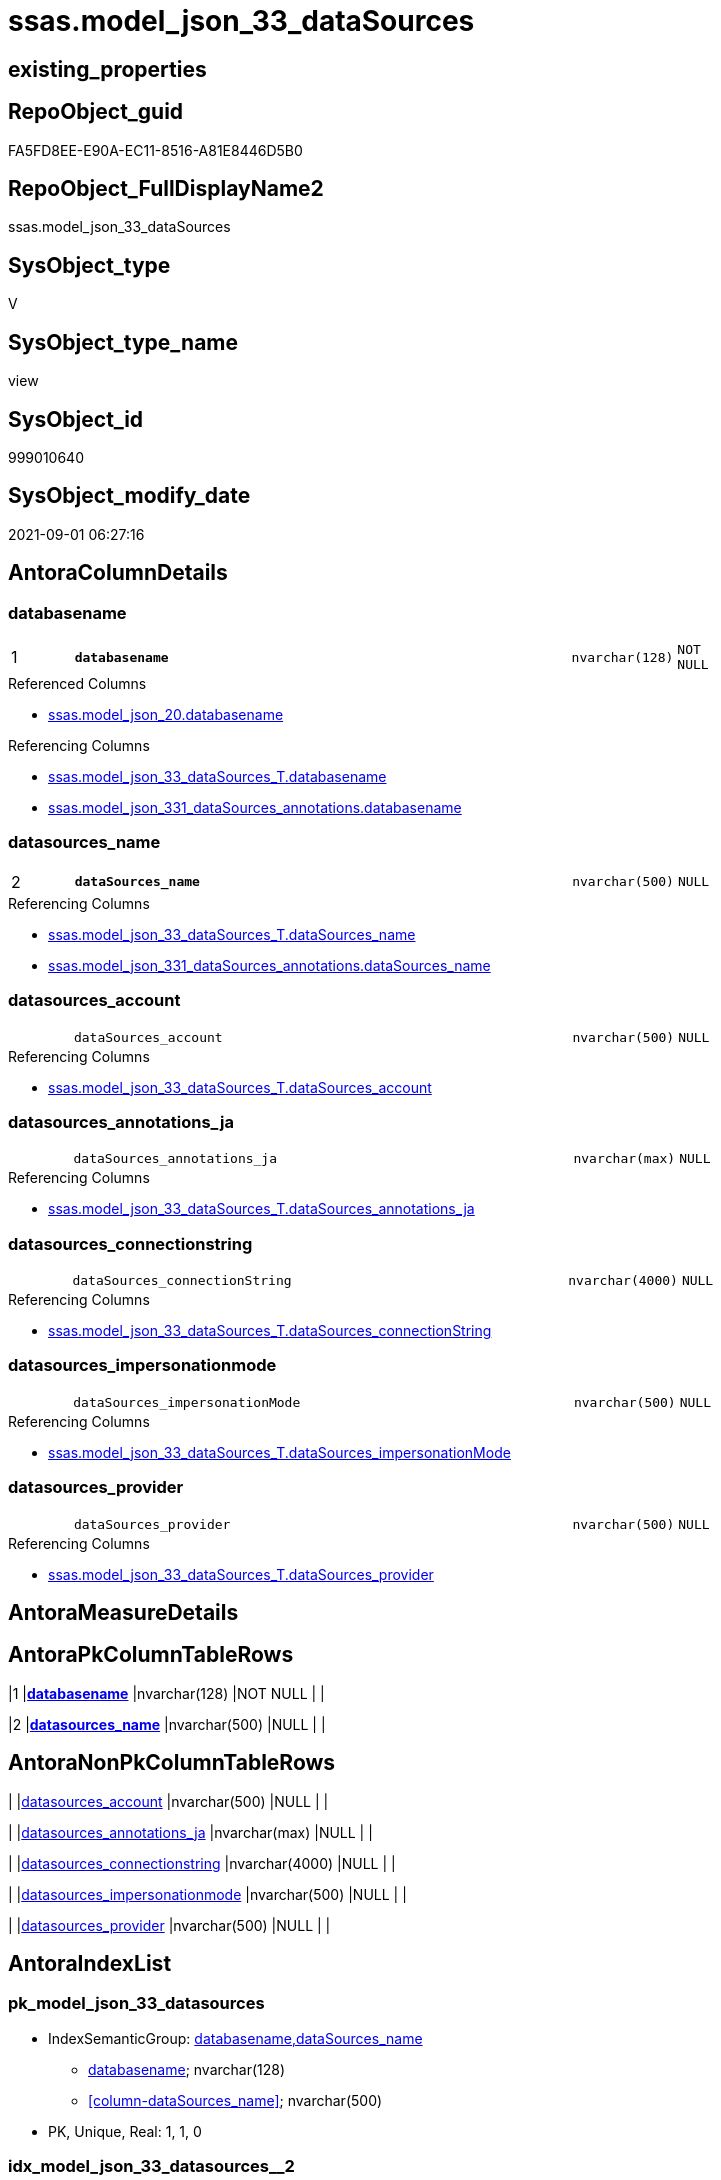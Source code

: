 // tag::HeaderFullDisplayName[]
= ssas.model_json_33_dataSources
// end::HeaderFullDisplayName[]

== existing_properties

// tag::existing_properties[]
:ExistsProperty--antorareferencedlist:
:ExistsProperty--antorareferencinglist:
:ExistsProperty--is_repo_managed:
:ExistsProperty--is_ssas:
:ExistsProperty--pk_index_guid:
:ExistsProperty--pk_indexpatterncolumndatatype:
:ExistsProperty--pk_indexpatterncolumnname:
:ExistsProperty--pk_indexsemanticgroup:
:ExistsProperty--referencedobjectlist:
:ExistsProperty--sql_modules_definition:
:ExistsProperty--FK:
:ExistsProperty--AntoraIndexList:
:ExistsProperty--Columns:
// end::existing_properties[]

== RepoObject_guid

// tag::RepoObject_guid[]
FA5FD8EE-E90A-EC11-8516-A81E8446D5B0
// end::RepoObject_guid[]

== RepoObject_FullDisplayName2

// tag::RepoObject_FullDisplayName2[]
ssas.model_json_33_dataSources
// end::RepoObject_FullDisplayName2[]

== SysObject_type

// tag::SysObject_type[]
V 
// end::SysObject_type[]

== SysObject_type_name

// tag::SysObject_type_name[]
view
// end::SysObject_type_name[]

== SysObject_id

// tag::SysObject_id[]
999010640
// end::SysObject_id[]

== SysObject_modify_date

// tag::SysObject_modify_date[]
2021-09-01 06:27:16
// end::SysObject_modify_date[]

== AntoraColumnDetails

// tag::AntoraColumnDetails[]
[#column-databasename]
=== databasename

[cols="d,8m,m,m,m,d"]
|===
|1
|*databasename*
|nvarchar(128)
|NOT NULL
|
|
|===

.Referenced Columns
--
* xref:ssas.model_json_20.adoc#column-databasename[+ssas.model_json_20.databasename+]
--

.Referencing Columns
--
* xref:ssas.model_json_33_datasources_t.adoc#column-databasename[+ssas.model_json_33_dataSources_T.databasename+]
* xref:ssas.model_json_331_datasources_annotations.adoc#column-databasename[+ssas.model_json_331_dataSources_annotations.databasename+]
--


[#column-datasources_name]
=== datasources_name

[cols="d,8m,m,m,m,d"]
|===
|2
|*dataSources_name*
|nvarchar(500)
|NULL
|
|
|===

.Referencing Columns
--
* xref:ssas.model_json_33_datasources_t.adoc#column-datasources_name[+ssas.model_json_33_dataSources_T.dataSources_name+]
* xref:ssas.model_json_331_datasources_annotations.adoc#column-datasources_name[+ssas.model_json_331_dataSources_annotations.dataSources_name+]
--


[#column-datasources_account]
=== datasources_account

[cols="d,8m,m,m,m,d"]
|===
|
|dataSources_account
|nvarchar(500)
|NULL
|
|
|===

.Referencing Columns
--
* xref:ssas.model_json_33_datasources_t.adoc#column-datasources_account[+ssas.model_json_33_dataSources_T.dataSources_account+]
--


[#column-datasources_annotations_ja]
=== datasources_annotations_ja

[cols="d,8m,m,m,m,d"]
|===
|
|dataSources_annotations_ja
|nvarchar(max)
|NULL
|
|
|===

.Referencing Columns
--
* xref:ssas.model_json_33_datasources_t.adoc#column-datasources_annotations_ja[+ssas.model_json_33_dataSources_T.dataSources_annotations_ja+]
--


[#column-datasources_connectionstring]
=== datasources_connectionstring

[cols="d,8m,m,m,m,d"]
|===
|
|dataSources_connectionString
|nvarchar(4000)
|NULL
|
|
|===

.Referencing Columns
--
* xref:ssas.model_json_33_datasources_t.adoc#column-datasources_connectionstring[+ssas.model_json_33_dataSources_T.dataSources_connectionString+]
--


[#column-datasources_impersonationmode]
=== datasources_impersonationmode

[cols="d,8m,m,m,m,d"]
|===
|
|dataSources_impersonationMode
|nvarchar(500)
|NULL
|
|
|===

.Referencing Columns
--
* xref:ssas.model_json_33_datasources_t.adoc#column-datasources_impersonationmode[+ssas.model_json_33_dataSources_T.dataSources_impersonationMode+]
--


[#column-datasources_provider]
=== datasources_provider

[cols="d,8m,m,m,m,d"]
|===
|
|dataSources_provider
|nvarchar(500)
|NULL
|
|
|===

.Referencing Columns
--
* xref:ssas.model_json_33_datasources_t.adoc#column-datasources_provider[+ssas.model_json_33_dataSources_T.dataSources_provider+]
--


// end::AntoraColumnDetails[]

== AntoraMeasureDetails

// tag::AntoraMeasureDetails[]

// end::AntoraMeasureDetails[]

== AntoraPkColumnTableRows

// tag::AntoraPkColumnTableRows[]
|1
|*<<column-databasename>>*
|nvarchar(128)
|NOT NULL
|
|

|2
|*<<column-datasources_name>>*
|nvarchar(500)
|NULL
|
|






// end::AntoraPkColumnTableRows[]

== AntoraNonPkColumnTableRows

// tag::AntoraNonPkColumnTableRows[]


|
|<<column-datasources_account>>
|nvarchar(500)
|NULL
|
|

|
|<<column-datasources_annotations_ja>>
|nvarchar(max)
|NULL
|
|

|
|<<column-datasources_connectionstring>>
|nvarchar(4000)
|NULL
|
|

|
|<<column-datasources_impersonationmode>>
|nvarchar(500)
|NULL
|
|

|
|<<column-datasources_provider>>
|nvarchar(500)
|NULL
|
|

// end::AntoraNonPkColumnTableRows[]

== AntoraIndexList

// tag::AntoraIndexList[]

[#index-pk_model_json_33_datasources]
=== pk_model_json_33_datasources

* IndexSemanticGroup: xref:other/indexsemanticgroup.adoc#databasename,datasources_name[databasename,dataSources_name]
+
--
* <<column-databasename>>; nvarchar(128)
* <<column-dataSources_name>>; nvarchar(500)
--
* PK, Unique, Real: 1, 1, 0


[#index-idx_model_json_33_datasources2x_2]
=== idx_model_json_33_datasources++__++2

* IndexSemanticGroup: xref:other/indexsemanticgroup.adoc#openingbracketnoblankgroupclosingbracket[no_group]
+
--
* <<column-databasename>>; nvarchar(128)
--
* PK, Unique, Real: 0, 0, 0

// end::AntoraIndexList[]

== AntoraParameterList

// tag::AntoraParameterList[]

// end::AntoraParameterList[]

== Other tags

source: property.RepoObjectProperty_cross As rop_cross


=== additional_reference_csv

// tag::additional_reference_csv[]

// end::additional_reference_csv[]


=== AdocUspSteps

// tag::adocuspsteps[]

// end::adocuspsteps[]


=== AntoraReferencedList

// tag::antorareferencedlist[]
* xref:ssas.model_json_20.adoc[]
// end::antorareferencedlist[]


=== AntoraReferencingList

// tag::antorareferencinglist[]
* xref:ssas.model_json_33_datasources_t.adoc[]
* xref:ssas.model_json_331_datasources_annotations.adoc[]
* xref:ssas.usp_persist_model_json_33_datasources_t.adoc[]
// end::antorareferencinglist[]


=== Description

// tag::description[]

// end::description[]


=== exampleUsage

// tag::exampleusage[]

// end::exampleusage[]


=== exampleUsage_2

// tag::exampleusage_2[]

// end::exampleusage_2[]


=== exampleUsage_3

// tag::exampleusage_3[]

// end::exampleusage_3[]


=== exampleUsage_4

// tag::exampleusage_4[]

// end::exampleusage_4[]


=== exampleUsage_5

// tag::exampleusage_5[]

// end::exampleusage_5[]


=== exampleWrong_Usage

// tag::examplewrong_usage[]

// end::examplewrong_usage[]


=== has_execution_plan_issue

// tag::has_execution_plan_issue[]

// end::has_execution_plan_issue[]


=== has_get_referenced_issue

// tag::has_get_referenced_issue[]

// end::has_get_referenced_issue[]


=== has_history

// tag::has_history[]

// end::has_history[]


=== has_history_columns

// tag::has_history_columns[]

// end::has_history_columns[]


=== InheritanceType

// tag::inheritancetype[]

// end::inheritancetype[]


=== is_persistence

// tag::is_persistence[]

// end::is_persistence[]


=== is_persistence_check_duplicate_per_pk

// tag::is_persistence_check_duplicate_per_pk[]

// end::is_persistence_check_duplicate_per_pk[]


=== is_persistence_check_for_empty_source

// tag::is_persistence_check_for_empty_source[]

// end::is_persistence_check_for_empty_source[]


=== is_persistence_delete_changed

// tag::is_persistence_delete_changed[]

// end::is_persistence_delete_changed[]


=== is_persistence_delete_missing

// tag::is_persistence_delete_missing[]

// end::is_persistence_delete_missing[]


=== is_persistence_insert

// tag::is_persistence_insert[]

// end::is_persistence_insert[]


=== is_persistence_truncate

// tag::is_persistence_truncate[]

// end::is_persistence_truncate[]


=== is_persistence_update_changed

// tag::is_persistence_update_changed[]

// end::is_persistence_update_changed[]


=== is_repo_managed

// tag::is_repo_managed[]
0
// end::is_repo_managed[]


=== is_ssas

// tag::is_ssas[]
0
// end::is_ssas[]


=== microsoft_database_tools_support

// tag::microsoft_database_tools_support[]

// end::microsoft_database_tools_support[]


=== MS_Description

// tag::ms_description[]

// end::ms_description[]


=== persistence_source_RepoObject_fullname

// tag::persistence_source_repoobject_fullname[]

// end::persistence_source_repoobject_fullname[]


=== persistence_source_RepoObject_fullname2

// tag::persistence_source_repoobject_fullname2[]

// end::persistence_source_repoobject_fullname2[]


=== persistence_source_RepoObject_guid

// tag::persistence_source_repoobject_guid[]

// end::persistence_source_repoobject_guid[]


=== persistence_source_RepoObject_xref

// tag::persistence_source_repoobject_xref[]

// end::persistence_source_repoobject_xref[]


=== pk_index_guid

// tag::pk_index_guid[]
0CB0C093-EC0A-EC11-8516-A81E8446D5B0
// end::pk_index_guid[]


=== pk_IndexPatternColumnDatatype

// tag::pk_indexpatterncolumndatatype[]
nvarchar(128),nvarchar(500)
// end::pk_indexpatterncolumndatatype[]


=== pk_IndexPatternColumnName

// tag::pk_indexpatterncolumnname[]
databasename,dataSources_name
// end::pk_indexpatterncolumnname[]


=== pk_IndexSemanticGroup

// tag::pk_indexsemanticgroup[]
databasename,dataSources_name
// end::pk_indexsemanticgroup[]


=== ReferencedObjectList

// tag::referencedobjectlist[]
* [ssas].[model_json_20]
// end::referencedobjectlist[]


=== usp_persistence_RepoObject_guid

// tag::usp_persistence_repoobject_guid[]

// end::usp_persistence_repoobject_guid[]


=== UspExamples

// tag::uspexamples[]

// end::uspexamples[]


=== uspgenerator_usp_id

// tag::uspgenerator_usp_id[]

// end::uspgenerator_usp_id[]


=== UspParameters

// tag::uspparameters[]

// end::uspparameters[]

== Boolean Attributes

source: property.RepoObjectProperty WHERE property_int = 1

// tag::boolean_attributes[]

// end::boolean_attributes[]

== sql_modules_definition

// tag::sql_modules_definition[]
[%collapsible]
=======
[source,sql]
----

/*
--check

Select
    Distinct
    j2.[Key]
  , j2.Type
From
    ssas.model_json_20                            As T1
    Cross Apply OpenJson ( T1.l2_dataSources_ja ) As j1
    Cross Apply OpenJson ( j1.Value ) As j2
order by
    j2.[Key]
  , j2.Type
Go
*/
CREATE View ssas.model_json_33_dataSources
As
Select
    T1.databasename
  , j2.dataSources_name
  , j2.dataSources_account
  , j2.dataSources_annotations_ja
  , j2.dataSources_connectionString
  , j2.dataSources_impersonationMode
  , j2.dataSources_provider
From
    ssas.model_json_20                            As T1
    Cross Apply OpenJson ( T1.l2_dataSources_ja ) As j1
    Cross Apply
    OpenJson ( j1.Value )
    With
    (
        dataSources_name NVarchar ( 500 ) N'$.name'
      , dataSources_account NVarchar ( 500 ) N'$.account'
      , dataSources_annotations_ja NVarchar ( Max ) N'$.annotations' As Json
      , dataSources_connectionString NVarchar ( 4000 ) N'$.connectionString'
      , dataSources_impersonationMode NVarchar ( 500 ) N'$.impersonationMode'
      , dataSources_provider NVarchar ( 500 ) N'$.provider'
    ) As j2

----
=======
// end::sql_modules_definition[]


